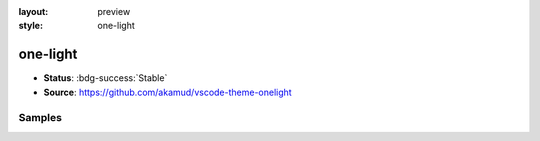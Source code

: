 :layout: preview
:style: one-light

one-light
=========

- **Status**: :bdg-success:`Stable`
- **Source**: https://github.com/akamud/vscode-theme-onelight

Samples
-------

.. raw:: html
    :class: samples
    :file: ../_templates/preview.html

